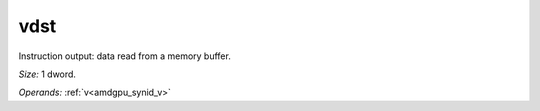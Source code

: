 ..
    **************************************************
    *                                                *
    *   Automatically generated file, do not edit!   *
    *                                                *
    **************************************************

.. _amdgpu_synid_gfx1030_vdst_709347:

vdst
====

Instruction output: data read from a memory buffer.

*Size:* 1 dword.

*Operands:* :ref:`v<amdgpu_synid_v>`
